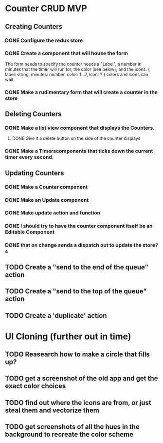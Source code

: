 * Counter CRUD MVP
** Creating Counters
*** DONE Configure the redux store
*** DONE Create a component that will house the form  
    The form needs to specify the counter needs a "Label", a number in minutes that the timer will run for, the color (see below), and the icons.
    {
      label: string,
      minutes: number,
      color: 1...7,
      icon: ?
    }
    colors and icons can wait.
*** DONE Make a rudimentary form that will create a counter in the store
** Deleting Counters
*** DONE Make a list view component that displays the Counters.
**** DONE Give it a delete button on the side of the counter displays
*** DONE Make a Timerscomponents that ticks down the current timer every second.
** Updating Counters
*** DONE Make a Counter component
*** DONE Make an Update component
*** DONE Make update action and function
*** DONE I should try to have the counter component itself be an Editable Component
*** DONE that on change sends a dispatch out to update the store?s
** TODO Create a "send to the end of the queue" action
** TODO Create a "send to the top of the queue" action
** TODO Create a 'duplicate' action
* UI Cloning (further out in time)
** TODO Reasearch how to make a circle that fills up?
** TODO get a screenshot of the old app and get the exact color choices
** TODO find out where the icons are from, or just steal them and vectorize them
** TODO get screenshots of all the hues in the background to recreate the color scheme